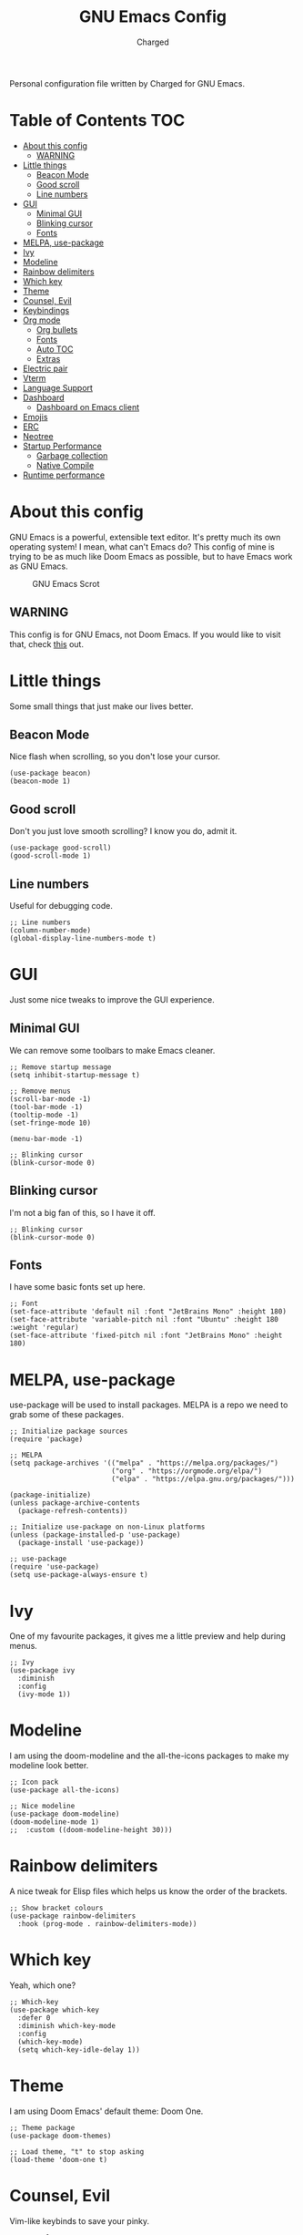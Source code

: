 #+TITLE: GNU Emacs Config
#+AUTHOR: Charged
Personal configuration file written by Charged for GNU Emacs.

* Table of Contents :TOC:
- [[#about-this-config][About this config]]
  - [[#warning][WARNING]]
- [[#little-things][Little things]]
  - [[#beacon-mode][Beacon Mode]]
  - [[#good-scroll][Good scroll]]
  - [[#line-numbers][Line numbers]]
- [[#gui][GUI]]
  - [[#minimal-gui][Minimal GUI]]
  - [[#blinking-cursor][Blinking cursor]]
  - [[#fonts][Fonts]]
- [[#melpa-use-package][MELPA, use-package]]
- [[#ivy][Ivy]]
- [[#modeline][Modeline]]
- [[#rainbow-delimiters][Rainbow delimiters]]
- [[#which-key][Which key]]
- [[#theme][Theme]]
- [[#counsel-evil][Counsel, Evil]]
- [[#keybindings][Keybindings]]
- [[#org-mode][Org mode]]
  - [[#org-bullets][Org bullets]]
  - [[#fonts-1][Fonts]]
  - [[#auto-toc][Auto TOC]]
  - [[#extras][Extras]]
- [[#electric-pair][Electric pair]]
- [[#vterm][Vterm]]
- [[#language-support][Language Support]]
- [[#dashboard][Dashboard]]
  - [[#dashboard-on-emacs-client][Dashboard on Emacs client]]
- [[#emojis][Emojis]]
- [[#erc][ERC]]
- [[#neotree][Neotree]]
- [[#startup-performance][Startup Performance]]
  - [[#garbage-collection][Garbage collection]]
  - [[#native-compile][Native Compile]]
- [[#runtime-performance][Runtime performance]]

* About this config
GNU Emacs is a powerful, extensible text editor. It's pretty much its own operating system! I mean, what can't Emacs do? This config of mine is trying to be as much like Doom Emacs as possible, but to have Emacs work as GNU Emacs.

#+CAPTION: GNU Emacs Scrot
#+ATTR_HTML: :alt GNU Emacs Scrot :title GNU Emacs Scrot :align left
[[https://gitlab.com/charged1/dotfiles/-/raw/master/.screenshots/emacs/gnu-emacs.png]]

** WARNING
This config is for GNU Emacs, not Doom Emacs. If you would like to visit that, check [[https://gitlab.com/charged1/dotfiles/-/tree/master/.doom.d][this]] out.

* Little things
Some small things that just make our lives better.

** Beacon Mode
Nice flash when scrolling, so you don't lose your cursor.
#+begin_src elisp
(use-package beacon)
(beacon-mode 1)
#+end_src

** Good scroll
Don't you just love smooth scrolling? I know you do, admit it.
#+begin_src elisp
(use-package good-scroll)
(good-scroll-mode 1)
#+end_src

** Line numbers
Useful for debugging code.
#+begin_src elisp
;; Line numbers
(column-number-mode)
(global-display-line-numbers-mode t)
#+end_src

* GUI
Just some nice tweaks to improve the GUI experience.

** Minimal GUI
We can remove some toolbars to make Emacs cleaner.
#+begin_src elisp
;; Remove startup message
(setq inhibit-startup-message t)

;; Remove menus
(scroll-bar-mode -1)
(tool-bar-mode -1)
(tooltip-mode -1)
(set-fringe-mode 10)

(menu-bar-mode -1)

;; Blinking cursor
(blink-cursor-mode 0)
#+end_src

** Blinking cursor
I'm not a big fan of this, so I have it off.
#+begin_src elisp
;; Blinking cursor
(blink-cursor-mode 0)
#+end_src

** Fonts
I have some basic fonts set up here.
#+begin_src elisp
;; Font
(set-face-attribute 'default nil :font "JetBrains Mono" :height 180)
(set-face-attribute 'variable-pitch nil :font "Ubuntu" :height 180 :weight 'regular)
(set-face-attribute 'fixed-pitch nil :font "JetBrains Mono" :height 180)
#+end_src

* MELPA, use-package
use-package will be used to install packages. MELPA is a repo we need to grab some of these packages.
#+begin_src elisp
;; Initialize package sources
(require 'package)

;; MELPA
(setq package-archives '(("melpa" . "https://melpa.org/packages/")
                         ("org" . "https://orgmode.org/elpa/")
                         ("elpa" . "https://elpa.gnu.org/packages/")))

(package-initialize)
(unless package-archive-contents
  (package-refresh-contents))

;; Initialize use-package on non-Linux platforms
(unless (package-installed-p 'use-package)
  (package-install 'use-package))

;; use-package
(require 'use-package)
(setq use-package-always-ensure t)
#+end_src

* Ivy
One of my favourite packages, it gives me a little preview and help during menus.
#+begin_src elisp
;; Ivy
(use-package ivy
  :diminish
  :config
  (ivy-mode 1))
#+end_src

* Modeline
I am using the doom-modeline and the all-the-icons packages to make my modeline look better.
#+begin_src elisp
;; Icon pack
(use-package all-the-icons)

;; Nice modeline
(use-package doom-modeline)
(doom-modeline-mode 1)
;;  :custom ((doom-modeline-height 30)))
#+end_src

* Rainbow delimiters
A nice tweak for Elisp files which helps us know the order of the brackets.
#+begin_src elisp
;; Show bracket colours
(use-package rainbow-delimiters
  :hook (prog-mode . rainbow-delimiters-mode))
#+end_src

* Which key
Yeah, which one?
#+begin_src elisp
;; Which-key
(use-package which-key
  :defer 0
  :diminish which-key-mode
  :config
  (which-key-mode)
  (setq which-key-idle-delay 1))
#+end_src

* Theme
I am using Doom Emacs' default theme: Doom One.
#+begin_src elisp
;; Theme package
(use-package doom-themes)

;; Load theme, "t" to stop asking
(load-theme 'doom-one t)
#+end_src

* Counsel, Evil
Vim-like keybinds to save your pinky.
#+begin_src elisp
;; Counsel
(use-package counsel)
(counsel-mode 1)

;; Vim-like keybinds
(use-package evil
  :init      ;; tweak evil's configuration before loading it
  (setq evil-want-integration t) ;; This is optional since it's already set to t by default.
  (setq evil-want-keybinding nil)
  (setq evil-vsplit-window-right t)
  (setq evil-split-window-below t)
  (evil-mode))
(use-package evil-collection
  :after evil
  :config
  (setq evil-collection-mode-list '(dashboard dired ibuffer))
  (evil-collection-init))
(use-package evil-tutor)

;; Zoom in, out.
(global-set-key (kbd "C-=") 'text-scale-increase)
(global-set-key (kbd "C--") 'text-scale-decrease)
(global-set-key (kbd "<C-wheel-up>") 'text-scale-increase)
(global-set-key (kbd "<C-wheel-down>") 'text-scale-decrease)
#+end_src

* Keybindings
Again, saving my pinky.
#+begin_src elisp
;; Keybinds
(use-package general
  :config
  (general-evil-setup t))
(nvmap :keymaps 'override :prefix "SPC"
       "SPC"   '(counsel-M-x :which-key "M-x")
       "c c"   '(compile :which-key "Compile")
       "c C"   '(recompile :which-key "Recompile")
       "h r r" '((lambda () (interactive) (load-file "~/.emacs.d/init.el")) :which-key "Reload emacs config")
       "h t"   '(load-theme :which-key "Load theme")
       "t t"   '(toggle-truncate-lines :which-key "Toggle truncate lines")
       "b k"   '(kill-current-buffer :which-key "Kill the current buffer.")
       "b i"   '(ibuffer :which-key "Open iBuffer")
       "."     '(find-file :which-key "Find file"))
(nvmap :keymaps 'override :prefix "SPC"
       "m *"   '(org-ctrl-c-star :which-key "Org-ctrl-c-star")
       "m +"   '(org-ctrl-c-minus :which-key "Org-ctrl-c-minus")
       "m ."   '(counsel-org-goto :which-key "Counsel org goto")
       "m e"   '(org-export-dispatch :which-key "Org export dispatch")
       "m f"   '(org-footnote-new :which-key "Org footnote new")
       "m h"   '(org-toggle-heading :which-key "Org toggle heading")
       "m i"   '(org-toggle-item :which-key "Org toggle item")
       "m n"   '(org-store-link :which-key "Org store link")
       "m o"   '(org-set-property :which-key "Org set property")
       "m t"   '(org-todo :which-key "Org todo")
       "m I"   '(org-toggle-inline-images :which-key "Org toggle inline imager")
       "m T"   '(org-todo-list :which-key "Org todo list")
       "o a"   '(org-agenda :which-key "Org agenda"))
#+end_src

* Org mode
I'm going to split this into many different parts, but it is one for now.

** Org bullets
Better than astericks.
#+begin_src elisp
;; Org bullets
(use-package org-bullets
  :hook (org-mode . org-bullets-mode)
  :custom
  (org-bullets-bullet-list '("◉" "○" "●" "○" "●" "○" "●")))
#+end_src

** Fonts
Bigger fonts for headers.
#+begin_src elisp
;; Bigger next on subheadings
(custom-set-faces
  '(org-level-1 ((t (:inherit outline-1 :height 1.5))))
  '(org-level-2 ((t (:inherit outline-2 :height 1.4))))
  '(org-level-3 ((t (:inherit outline-3 :height 1.3))))
  '(org-level-4 ((t (:inherit outline-4 :height 1.25))))
  '(org-level-5 ((t (:inherit outline-5 :height 1.2))))
)

;; Ensure that anything that should be fixed-pitch in Org files appears that way
(set-face-attribute 'org-block nil    :foreground nil :inherit 'fixed-pitch)
(set-face-attribute 'org-table nil    :inherit 'fixed-pitch)
(set-face-attribute 'org-formula nil  :inherit 'fixed-pitch)
(set-face-attribute 'org-code nil     :inherit '(shadow fixed-pitch))
(set-face-attribute 'org-table nil    :inherit '(shadow fixed-pitch))
(set-face-attribute 'org-verbatim nil :inherit '(shadow fixed-pitch))
(set-face-attribute 'org-special-keyword nil :inherit '(font-lock-comment-face fixed-pitch))
(set-face-attribute 'org-meta-line nil :inherit '(font-lock-comment-face fixed-pitch))
(set-face-attribute 'org-checkbox nil  :inherit 'fixed-pitch)
(set-face-attribute 'line-number nil :inherit 'fixed-pitch)
(set-face-attribute 'line-number-current-line nil :inherit 'fixed-pitch)
#+end_src

** Auto TOC
Automatically create a table of contents.
#+begin_src elisp
(use-package toc-org
  :commands toc-org-enable
  :init (add-hook 'org-mode-hook 'toc-org-enable))

;; Enable
(toc-org-mode 1)
#+end_src

** Extras
#+begin_src elisp
;; Indent on subheadings
(org-indent-mode 1)

;; Stop indenting when new line is made in org src blocks
(setq org-src-preserve-indentation t)
#+end_src

* Electric pair
Simple task: Close brackets when opened.
#+begin_src elisp
;; Close stuff
(electric-pair-mode 1)
#+end_src

* Vterm
The best terminal in Emacs.
#+begin_src elisp
(use-package vterm)
#+end_src

* Language Support
Better support for certain languages.
#+begin_src elisp
(use-package python-mode)
(use-package lua-mode)
(use-package markdown-mode)
#+end_src

* Dashboard
A nice screen that shows at startup.
#+begin_src elisp
(use-package dashboard
  :init      ;; tweak dashboard config before loading it
  (setq dashboard-set-heading-icons t)
  (setq dashboard-set-file-icons t)
  (setq dashboard-banner-logo-title "Emacs Is More Than A Text Editor!")
  ;;(setq dashboard-startup-banner 'logo) ;; use standard emacs logo as banner
  (setq dashboard-startup-banner "~/.emacs.d/emacs-dash.png")  ;; use custom image as banner
  (setq dashboard-center-content nil) ;; set to 't' for centered content
  (setq dashboard-items '((recents . 5)
                          (agenda . 5 )
                          (bookmarks . 3)
                          (registers . 3)))
  :config
  (dashboard-setup-startup-hook)
  (dashboard-modify-heading-icons '((recents . "file-text")
			      (bookmarks . "book"))))
#+end_src

** Dashboard on Emacs client
#+begin_src elisp
(setq initial-buffer-choice (lambda () (get-buffer "*dashboard*")))
#+end_src

* Emojis
Better emoji support.
#+begin_src elisp
(use-package emojify
  :hook (after-init . global-emojify-mode))
#+end_src

* ERC
IRC, in Emacs!
#+begin_src elisp
(setq erc-prompt (lambda () (concat "[" (buffer-name) "]"))
      erc-server "irc.libera.chat"
      erc-nick "Charged[m]"
      erc-user-full-name "Charged"
      erc-track-shorten-start 24
      erc-autojoin-channels-alist '(("irc.libera.chat" "#archlinux" "#linux" "#emacs" "#awesome" "freetech studios"))
      erc-kill-buffer-on-part t
      erc-fill-column 100
      erc-fill-function 'erc-fill-static
      erc-fill-static-center 20
      ;; erc-auto-query 'bury
      )
#+end_src

* Neotree
VSCode-like file viewer on the left.
#+begin_src elisp
(defcustom neo-window-width 25
  "*Specifies the width of the NeoTree window."
  :type 'integer
  :group 'neotree)

(use-package neotree
  :config
  (setq neo-smart-open t
        neo-window-width 30
        neo-theme (if (display-graphic-p) 'icons 'arrow)
        ;;neo-window-fixed-size nil
        inhibit-compacting-font-caches t
        projectile-switch-project-action 'neotree-projectile-action) 
        ;; truncate long file names in neotree
        (add-hook 'neo-after-create-hook
           #'(lambda (_)
               (with-current-buffer (get-buffer neo-buffer-name)
                 (setq truncate-lines t)
                 (setq word-wrap nil)
                 (make-local-variable 'auto-hscroll-mode)
                 (setq auto-hscroll-mode nil)))))

;; show hidden files
(setq-default neo-show-hidden-files t)

(nvmap :prefix "SPC"
       "t n"   '(neotree-toggle :which-key "Toggle neotree file viewer")
       "d n"   '(neotree-dir :which-key "Open directory in neotree"))
#+end_src

* Startup Performance
Make Emacs load faster!

** Garbage collection
Reducing the frequency
#+begin_src elisp
;; Using garbage magic hack.
 (use-package gcmh
   :config
   (gcmh-mode 1))
;; Setting garbage collection threshold
(setq gc-cons-threshold 402653184
      gc-cons-percentage 0.6)

;; Profile emacs startup
(add-hook 'emacs-startup-hook
          (lambda ()
            (message "*** Emacs loaded in %s with %d garbage collections."
                     (format "%.2f seconds"
                             (float-time
                              (time-subtract after-init-time before-init-time)))
                     gcs-done)))

;; Silence compiler warnings as they can be pretty disruptive (setq comp-async-report-warnings-errors nil)
#+end_src

** Native Compile
#+begin_src elisp
;; Silence compiler warnings as they can be pretty disruptive
(if (boundp 'comp-deferred-compilation)
    (setq comp-deferred-compilation nil)
    (setq native-comp-deferred-compilation nil))
;; In noninteractive sessions, prioritize non-byte-compiled source files to
;; prevent the use of stale byte-code. Otherwise, it saves us a little IO time
;; to skip the mtime checks on every *.elc file.
(setq load-prefer-newer noninteractive)
#+end_src

* Runtime performance
#+begin_src elisp
;; Make gc pauses faster by decreasing the threshold.
(setq gc-cons-threshold (* 2 1000 1000))
#+end_src
